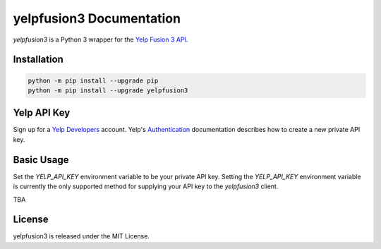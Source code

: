 yelpfusion3 Documentation
=========================

.. image:: https://img.shields.io/badge/%F0%9F%A5%9A-Hatch-4051b5.svg
    :alt: Hatch project
    :target: https://github.com/pypa/hatch

.. image:: https://dl.circleci.com/status-badge/img/gh/BenOnSocial/yelpfusion3/tree/main.svg?style=shield
    :target: https://dl.circleci.com/status-badge/redirect/gh/BenOnSocial/yelpfusion3/tree/main

.. image:: https://coveralls.io/repos/github/BenOnSocial/yelpfusion3/badge.svg?branch=main
    :target: https://coveralls.io/github/BenOnSocial/yelpfusion3?branch=main

.. image:: https://readthedocs.org/projects/yelpfusion3/badge/?version=latest
    :target: https://yelpfusion3.readthedocs.io/en/latest/?badge=latest
    :alt: Documentation Status

*yelpfusion3* is a Python 3 wrapper for the
`Yelp Fusion 3 API <https://www.yelp.com/developers/documentation/v3/get_started>`_.

Installation
------------

.. code-block:: console

    python -m pip install --upgrade pip
    python -m pip install --upgrade yelpfusion3

Yelp API Key
------------

Sign up for a `Yelp Developers <https://www.yelp.com/developers>`_ account. Yelp's
`Authentication <https://www.yelp.com/developers/documentation/v3/authentication>`_ documentation describes how to
create a new private API key.


Basic Usage
-----------

Set the `YELP_API_KEY` environment variable to be your private API key. Setting the `YELP_API_KEY` environment variable
is currently the only supported method for supplying
your API key to the `yelpfusion3` client.

TBA

License
-------

yelpfusion3 is released under the MIT License.
